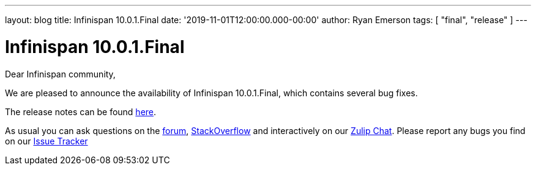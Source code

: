 ---
layout: blog
title: Infinispan 10.0.1.Final
date: '2019-11-01T12:00:00.000-00:00'
author: Ryan Emerson
tags: [ "final", "release" ]
---

= Infinispan 10.0.1.Final
Dear Infinispan community,

We are pleased to announce the availability of Infinispan 10.0.1.Final, which contains several bug fixes.

The release notes can be found https://issues.jboss.org/secure/ReleaseNote.jspa?projectId=12310799&version=12343101[here].

As usual you can ask questions on the
https://developer.jboss.org/en/infinispan/content[forum],
https://stackoverflow.com/questions/tagged/?tagnames=infinispan&sort=newest[StackOverflow]
and interactively on our http://infinispan.zulipchat.com/[Zulip Chat].
Please report any bugs you find on our
https://issues.jboss.org/projects/ISPN/summary[Issue Tracker]
